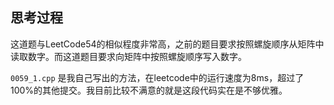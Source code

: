 
** 思考过程
这道题与LeetCode54的相似程度非常高，之前的题目要求按照螺旋顺序从矩阵中读取数字。而这道题目要求向矩阵中按照螺旋顺序写入数字。

=0059_1.cpp= 是我自己写出的方法，在leetcode中的运行速度为8ms，超过了100%的其他提交。我目前比较不满意的就是这段代码实在是不够优雅。
